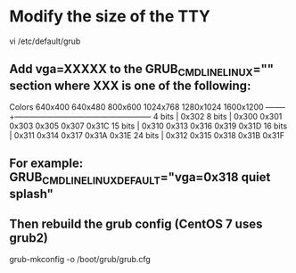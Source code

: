 * Modify the size of the TTY
vi /etc/default/grub
** Add vga=XXXXX to the GRUB_CMDLINE_LINUX="" section where XXX is one of the following:
Colors    640x400 640x480 800x600 1024x768 1280x1024 1600x1200
--------+-----------------------------------------------------
 4 bits |                  0x302
 8 bits |  0x300   0x301   0x303    0x305    0x307     0x31C
15 bits |          0x310   0x313    0x316    0x319     0x31D
16 bits |          0x311   0x314    0x317    0x31A     0x31E
24 bits |          0x312   0x315    0x318    0x31B     0x31F
** For example: GRUB_CMDLINE_LINUX_DEFAULT="vga=0x318 quiet splash"
** Then rebuild the grub config (CentOS 7 uses grub2)
grub-mkconfig -o /boot/grub/grub.cfg